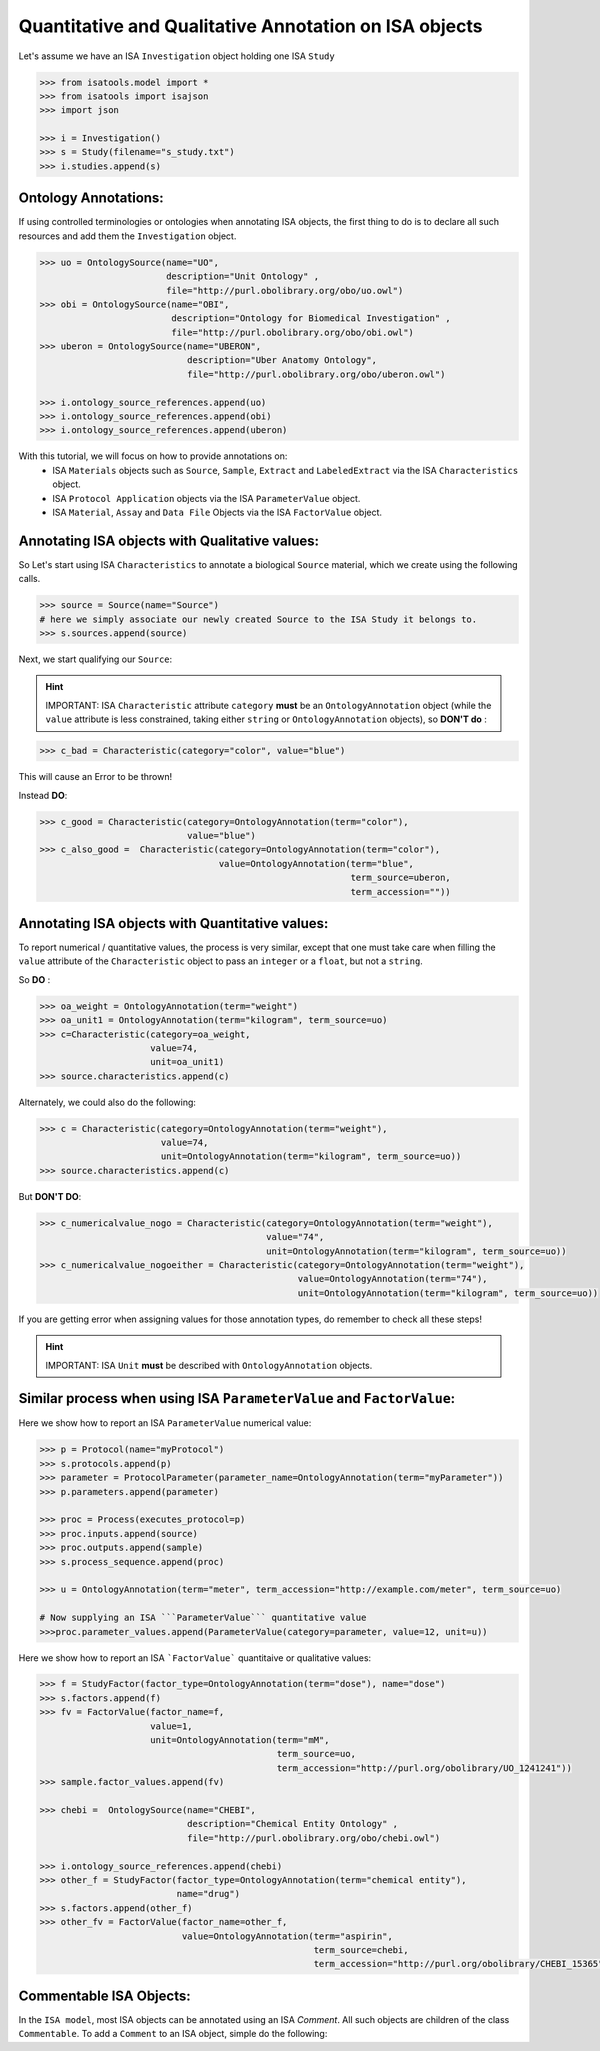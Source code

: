 ######################################################
Quantitative and Qualitative Annotation on ISA objects
######################################################

Let's assume we have an ISA ``Investigation`` object holding one ISA ``Study``

.. code-block:: python

    >>> from isatools.model import *
    >>> from isatools import isajson
    >>> import json

    >>> i = Investigation()
    >>> s = Study(filename="s_study.txt")
    >>> i.studies.append(s)


Ontology Annotations:
---------------------

If using controlled terminologies or ontologies when annotating ISA objects, the first thing to do is to declare all such resources and add them the ``Investigation`` object.

.. code-block:: python

    >>> uo = OntologySource(name="UO",
                            description="Unit Ontology" ,
                            file="http://purl.obolibrary.org/obo/uo.owl")
    >>> obi = OntologySource(name="OBI",
                             description="Ontology for Biomedical Investigation" ,
                             file="http://purl.obolibrary.org/obo/obi.owl")
    >>> uberon = OntologySource(name="UBERON",
                                description="Uber Anatomy Ontology",
                                file="http://purl.obolibrary.org/obo/uberon.owl")

    >>> i.ontology_source_references.append(uo)
    >>> i.ontology_source_references.append(obi)
    >>> i.ontology_source_references.append(uberon)


With this tutorial, we will focus on how to provide annotations on:
 - ISA ``Materials`` objects such as ``Source``, ``Sample``, ``Extract`` and ``LabeledExtract`` via the ISA ``Characteristics`` object.
 - ISA ``Protocol Application`` objects via the ISA ``ParameterValue`` object.
 - ISA ``Material``, ``Assay`` and ``Data File`` Objects via the ISA ``FactorValue`` object.

Annotating ISA objects with Qualitative values:
-----------------------------------------------

So Let's start using ISA ``Characteristics`` to annotate a biological ``Source`` material, which we create using the following calls.

.. code-block:: python

    >>> source = Source(name="Source")
    # here we simply associate our newly created Source to the ISA Study it belongs to.
    >>> s.sources.append(source)


Next, we start qualifying our ``Source``:



.. hint:: IMPORTANT: ISA ``Characteristic`` attribute ``category`` **must** be an ``OntologyAnnotation`` object (while the ``value`` attribute is less constrained, taking either ``string`` or ``OntologyAnnotation`` objects), so **DON'T do** :

.. code-block:: python

     >>> c_bad = Characteristic(category="color", value="blue")

This will cause an Error to be thrown!

Instead **DO**:

.. code-block:: python

     >>> c_good = Characteristic(category=OntologyAnnotation(term="color"),
                                 value="blue")
     >>> c_also_good =  Characteristic(category=OntologyAnnotation(term="color"),
                                       value=OntologyAnnotation(term="blue",
                                                                term_source=uberon,
                                                                term_accession=""))



Annotating ISA objects with Quantitative values:
-----------------------------------------------

To report numerical / quantitative values, the process is very similar, except that one must take care when filling the ``value`` attribute of the  ``Characteristic`` object to pass an ``integer`` or a ``float``, but not a ``string``.

So **DO** :

.. code-block:: python

    >>> oa_weight = OntologyAnnotation(term="weight")
    >>> oa_unit1 = OntologyAnnotation(term="kilogram", term_source=uo)
    >>> c=Characteristic(category=oa_weight,
                         value=74,
                         unit=oa_unit1)
    >>> source.characteristics.append(c)


Alternately, we could also do the following:

.. code-block:: python

    >>> c = Characteristic(category=OntologyAnnotation(term="weight"),
                           value=74,
                           unit=OntologyAnnotation(term="kilogram", term_source=uo))
    >>> source.characteristics.append(c)


But **DON'T DO**:

.. code-block:: python

    >>> c_numericalvalue_nogo = Characteristic(category=OntologyAnnotation(term="weight"),
                                               value="74",
                                               unit=OntologyAnnotation(term="kilogram", term_source=uo))
    >>> c_numericalvalue_nogoeither = Characteristic(category=OntologyAnnotation(term="weight"),
                                                     value=OntologyAnnotation(term="74"),
                                                     unit=OntologyAnnotation(term="kilogram", term_source=uo))

If you are getting error when assigning values for those annotation types, do remember to check all these steps!


.. hint:: IMPORTANT: ISA ``Unit`` **must** be described with ``OntologyAnnotation`` objects.




Similar process when using ISA ``ParameterValue`` and ``FactorValue``:
----------------------------------------------------------------------

Here we show how to report an ISA ``ParameterValue`` numerical value:

.. code-block:: python

    >>> p = Protocol(name="myProtocol")
    >>> s.protocols.append(p)
    >>> parameter = ProtocolParameter(parameter_name=OntologyAnnotation(term="myParameter"))
    >>> p.parameters.append(parameter)

    >>> proc = Process(executes_protocol=p)
    >>> proc.inputs.append(source)
    >>> proc.outputs.append(sample)
    >>> s.process_sequence.append(proc)

    >>> u = OntologyAnnotation(term="meter", term_accession="http://example.com/meter", term_source=uo)

    # Now supplying an ISA ```ParameterValue``` quantitative value
    >>>proc.parameter_values.append(ParameterValue(category=parameter, value=12, unit=u))



Here we show how to report an ISA ```FactorValue``` quantitaive or qualitative values:

.. code-block:: python

    >>> f = StudyFactor(factor_type=OntologyAnnotation(term="dose"), name="dose")
    >>> s.factors.append(f)
    >>> fv = FactorValue(factor_name=f,
                         value=1,
                         unit=OntologyAnnotation(term="mM",
                                                 term_source=uo,
                                                 term_accession="http://purl.org/obolibrary/UO_1241241"))
    >>> sample.factor_values.append(fv)

    >>> chebi =  OntologySource(name="CHEBI",
                                description="Chemical Entity Ontology" ,
                                file="http://purl.obolibrary.org/obo/chebi.owl")

    >>> i.ontology_source_references.append(chebi)
    >>> other_f = StudyFactor(factor_type=OntologyAnnotation(term="chemical entity"),
                              name="drug")
    >>> s.factors.append(other_f)
    >>> other_fv = FactorValue(factor_name=other_f,
                               value=OntologyAnnotation(term="aspirin",
                                                        term_source=chebi,
                                                        term_accession="http://purl.org/obolibrary/CHEBI_15365"))



Commentable ISA Objects:
------------------------

In the ``ISA model``, most ISA objects can be annotated using an ISA `Comment`. All such objects are children of the class ``Commentable``.
To add a ``Comment`` to an ISA object, simple do the following:

.. code-block:: python

